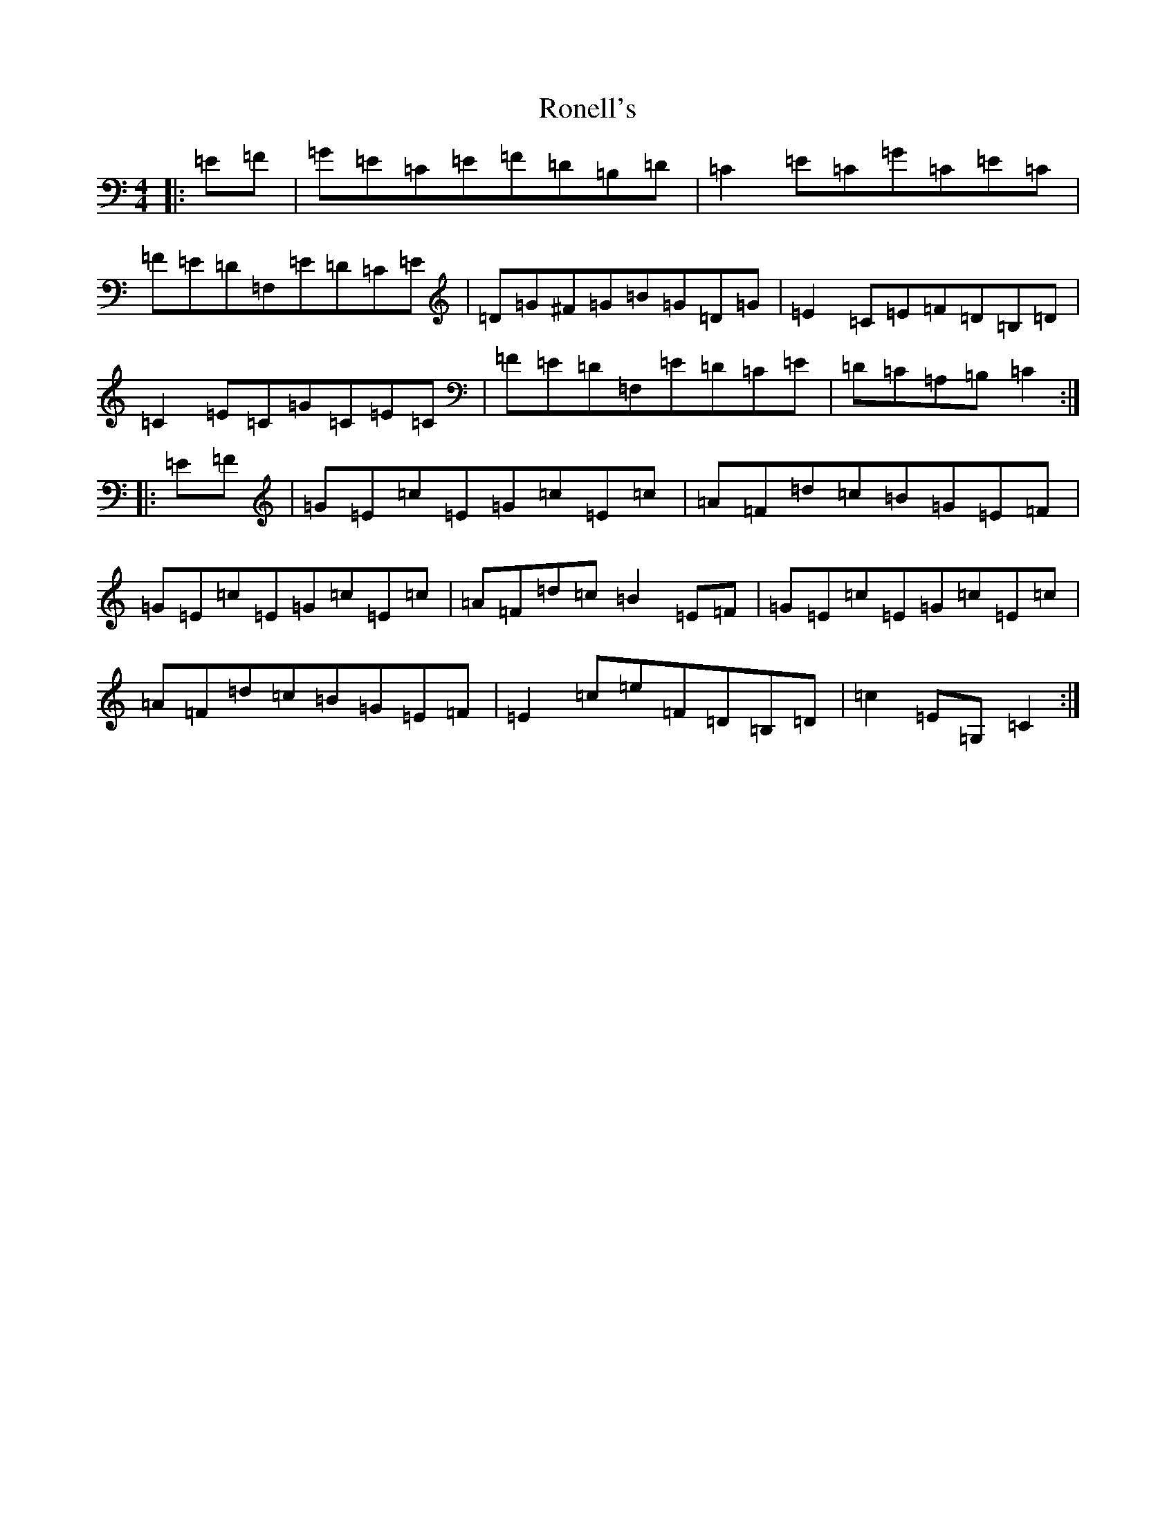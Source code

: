 X: 18470
T: Ronell's
S: https://thesession.org/tunes/1696#setting1696
Z: G Major
R: reel
M: 4/4
L: 1/8
K: C Major
|:=E=F|=G=E=C=E=F=D=B,=D|=C2=E=C=G=C=E=C|=F=E=D=F,=E=D=C=E|=D=G^F=G=B=G=D=G|=E2=C=E=F=D=B,=D|=C2=E=C=G=C=E=C|=F=E=D=F,=E=D=C=E|=D=C=A,=B,=C2:||:=E=F|=G=E=c=E=G=c=E=c|=A=F=d=c=B=G=E=F|=G=E=c=E=G=c=E=c|=A=F=d=c=B2=E=F|=G=E=c=E=G=c=E=c|=A=F=d=c=B=G=E=F|=E2=c=e=F=D=B,=D|=c2=E=G,=C2:|